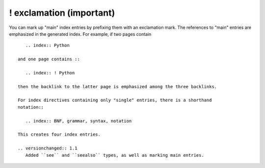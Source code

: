 

.. index::
   pair: sphinx ; exclamation
   ! exclamation


.. _sphinx_exclamation:


==============================
! exclamation (important)
==============================

You can mark up "main" index entries by prefixing them with an exclamation
mark.  The references to "main" entries are emphasized in the generated
index.  For example, if two pages contain ::

      .. index:: Python

   and one page contains ::

      .. index:: ! Python

   then the backlink to the latter page is emphasized among the three backlinks.

   For index directives containing only "single" entries, there is a shorthand
   notation::

      .. index:: BNF, grammar, syntax, notation

   This creates four index entries.

   .. versionchanged:: 1.1
      Added ``see`` and ``seealso`` types, as well as marking main entries.



